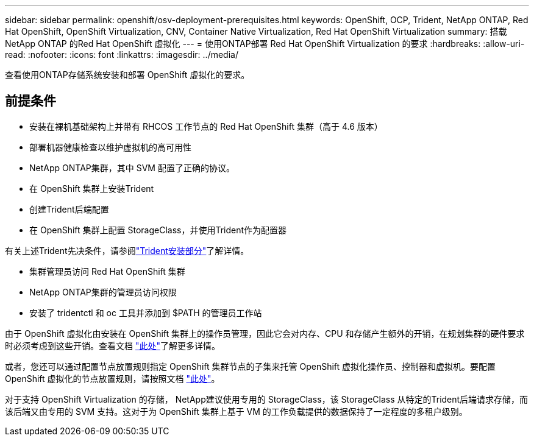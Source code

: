 ---
sidebar: sidebar 
permalink: openshift/osv-deployment-prerequisites.html 
keywords: OpenShift, OCP, Trident, NetApp ONTAP, Red Hat OpenShift, OpenShift Virtualization, CNV, Container Native Virtualization, Red Hat OpenShift Virtualization 
summary: 搭载NetApp ONTAP 的Red Hat OpenShift 虚拟化 
---
= 使用ONTAP部署 Red Hat OpenShift Virtualization 的要求
:hardbreaks:
:allow-uri-read: 
:nofooter: 
:icons: font
:linkattrs: 
:imagesdir: ../media/


[role="lead"]
查看使用ONTAP存储系统安装和部署 OpenShift 虚拟化的要求。



== 前提条件

* 安装在裸机基础架构上并带有 RHCOS 工作节点的 Red Hat OpenShift 集群（高于 4.6 版本）
* 部署机器健康检查以维护虚拟机的高可用性
* NetApp ONTAP集群，其中 SVM 配置了正确的协议。
* 在 OpenShift 集群上安装Trident
* 创建Trident后端配置
* 在 OpenShift 集群上配置 StorageClass，并使用Trident作为配置器


有关上述Trident先决条件，请参阅link:osv-trident-install.html["Trident安装部分"]了解详情。

* 集群管理员访问 Red Hat OpenShift 集群
* NetApp ONTAP集群的管理员访问权限
* 安装了 tridentctl 和 oc 工具并添加到 $PATH 的管理员工作站


由于 OpenShift 虚拟化由安装在 OpenShift 集群上的操作员管理，因此它会对内存、CPU 和存储产生额外的开销，在规划集群的硬件要求时必须考虑到这些开销。查看文档 https://docs.openshift.com/container-platform/4.7/virt/install/preparing-cluster-for-virt.html#virt-cluster-resource-requirements_preparing-cluster-for-virt["此处"]了解更多详情。

或者，您还可以通过配置节点放置规则指定 OpenShift 集群节点的子集来托管 OpenShift 虚拟化操作员、控制器和虚拟机。要配置 OpenShift 虚拟化的节点放置规则，请按照文档 https://docs.openshift.com/container-platform/4.7/virt/install/virt-specifying-nodes-for-virtualization-components.html["此处"]。

对于支持 OpenShift Virtualization 的存储， NetApp建议使用专用的 StorageClass，该 StorageClass 从特定的Trident后端请求存储，而该后端又由专用的 SVM 支持。这对于为 OpenShift 集群上基于 VM 的工作负载提供的数据保持了一定程度的多租户级别。
